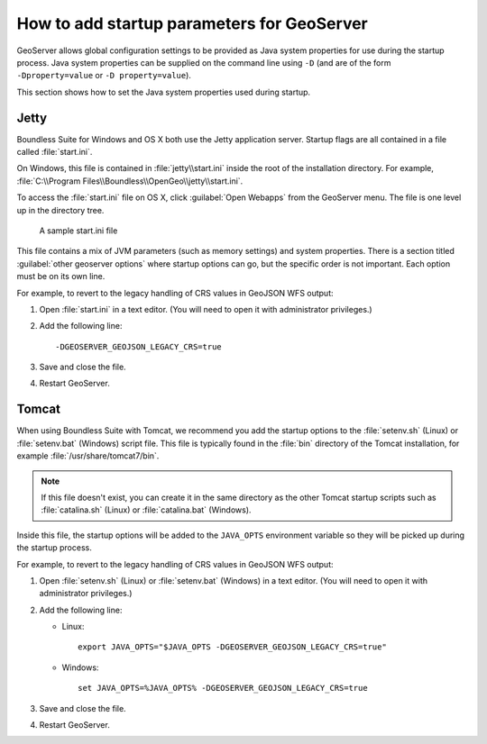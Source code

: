 .. _sysadmin.startup:

How to add startup parameters for GeoServer
===========================================

GeoServer allows global configuration settings to be provided as Java system properties for use during the startup process. Java system properties can be supplied on the command line using ``-D`` (and are of the form ``-Dproperty=value`` or ``-D property=value``).

This section shows how to set the Java system properties used during startup.

Jetty
-----

Boundless Suite for Windows and OS X both use the Jetty application server. Startup flags are all contained in a file called :file:`start.ini`.

On Windows, this file is contained in :file:`jetty\\start.ini` inside the root of the installation directory. For example, :file:`C:\\Program Files\\Boundless\\OpenGeo\\jetty\\start.ini`.

To access the :file:`start.ini` file on OS X, click :guilabel:`Open Webapps` from the GeoServer menu. The file is one level up in the directory tree.

.. figure:: img/startini.png

   A sample start.ini file

This file contains a mix of JVM parameters (such as memory settings) and system properties. There is a section titled :guilabel:`other geoserver options` where startup options can go, but the specific order is not important. Each option must be on its own line.

For example, to revert to the legacy handling of CRS values in GeoJSON WFS output:

#. Open :file:`start.ini` in a text editor. (You will need to open it with administrator privileges.)

#. Add the following line::

    -DGEOSERVER_GEOJSON_LEGACY_CRS=true

#. Save and close the file.

#. Restart GeoServer.

Tomcat
------

When using Boundless Suite with Tomcat, we recommend you add the startup options to the :file:`setenv.sh` (Linux) or :file:`setenv.bat` (Windows) script file. This file is typically found in the :file:`bin` directory of the Tomcat installation, for example :file:`/usr/share/tomcat7/bin`.

.. note:: If this file doesn't exist, you can create it in the same directory as the other Tomcat startup scripts such as :file:`catalina.sh` (Linux) or :file:`catalina.bat` (Windows).

Inside this file, the startup options will be added to the ``JAVA_OPTS`` environment variable so they will be picked up during the startup process. 

For example, to revert to the legacy handling of CRS values in GeoJSON WFS output:

#. Open :file:`setenv.sh` (Linux) or :file:`setenv.bat` (Windows) in a text editor. (You will need to open it with administrator privileges.)

#. Add the following line:

   * Linux::

       export JAVA_OPTS="$JAVA_OPTS -DGEOSERVER_GEOJSON_LEGACY_CRS=true"

   * Windows::

       set JAVA_OPTS=%JAVA_OPTS% -DGEOSERVER_GEOJSON_LEGACY_CRS=true

#. Save and close the file.

#. Restart GeoServer.

